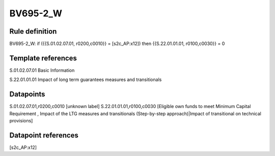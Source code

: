 =========
BV695-2_W
=========

Rule definition
---------------

BV695-2_W: if ({{S.01.02.07.01, r0200,c0010}} = [s2c_AP:x12]) then {{S.22.01.01.01, r0100,c0030}} = 0


Template references
-------------------

S.01.02.07.01 Basic Information

S.22.01.01.01 Impact of long term guarantees measures and transitionals


Datapoints
----------

S.01.02.07.01,r0200,c0010 [unknown label]
S.22.01.01.01,r0100,c0030 [Eligible own funds to meet Minimum Capital Requirement , Impact of the LTG measures and transitionals (Step-by-step approach)|Impact of transitional on technical provisions]



Datapoint references
--------------------

[s2c_AP:x12]